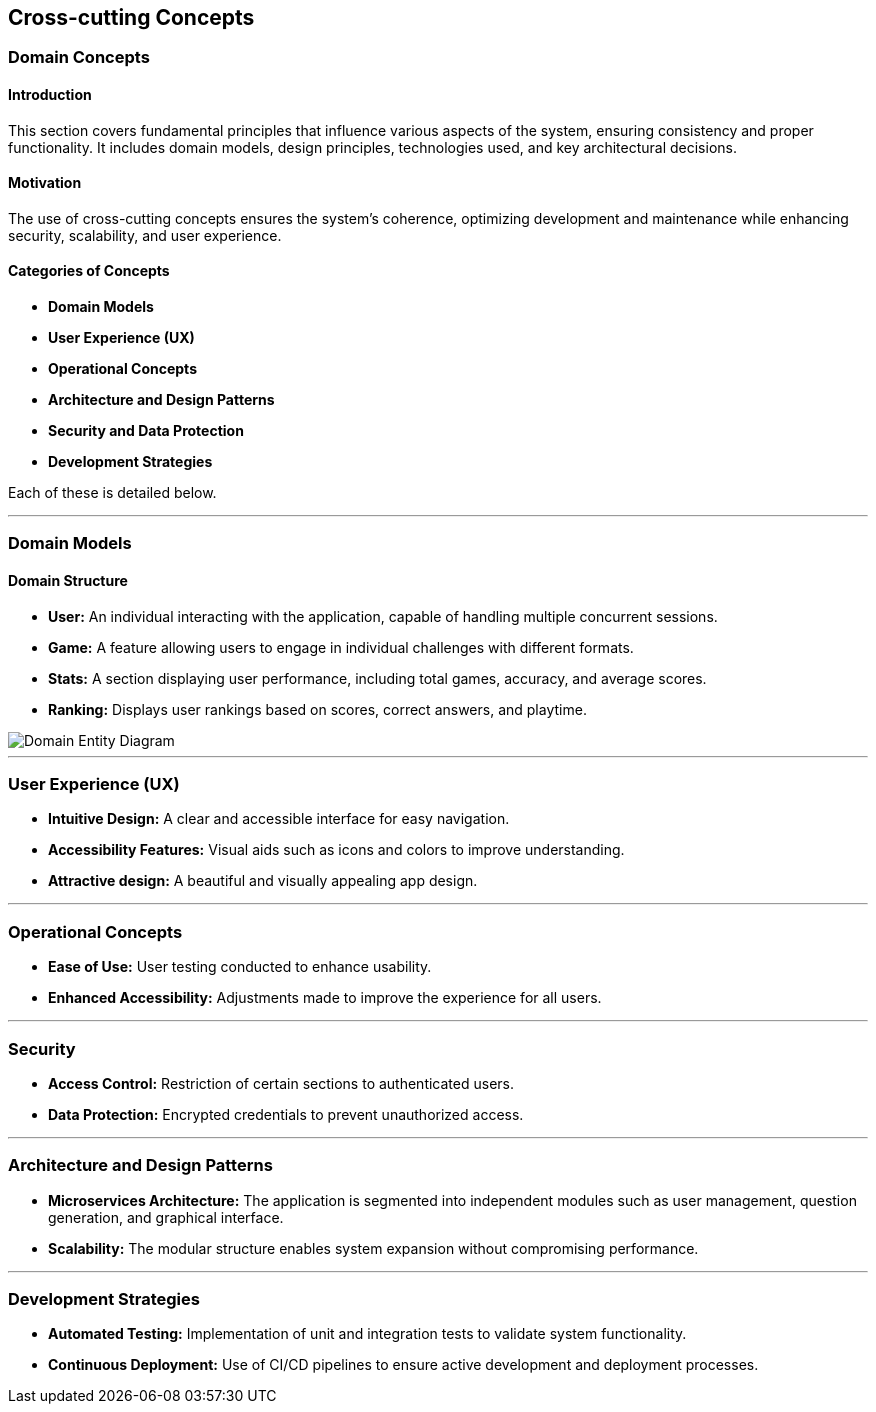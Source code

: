 ifndef::imagesdir[:imagesdir: ../images]

[[section-concepts]]
== Cross-cutting Concepts

=== Domain Concepts

#### Introduction
This section covers fundamental principles that influence various aspects of the system, ensuring consistency and proper functionality. It includes domain models, design principles, technologies used, and key architectural decisions.

#### Motivation
The use of cross-cutting concepts ensures the system's coherence, optimizing development and maintenance while enhancing security, scalability, and user experience.

#### Categories of Concepts
- **Domain Models**
- **User Experience (UX)**
- **Operational Concepts**
- **Architecture and Design Patterns**
- **Security and Data Protection**
- **Development Strategies**

Each of these is detailed below.

---

### Domain Models

#### Domain Structure
- **User:** An individual interacting with the application, capable of handling multiple concurrent sessions.
- **Game:** A feature allowing users to engage in individual challenges with different formats.
- **Stats:** A section displaying user performance, including total games, accuracy, and average scores.
- **Ranking:** Displays user rankings based on scores, correct answers, and playtime.

image::08_entity_diagram-EN.svg["Domain Entity Diagram"]

---

### User Experience (UX)
- **Intuitive Design:** A clear and accessible interface for easy navigation.
- **Accessibility Features:** Visual aids such as icons and colors to improve understanding.
- **Attractive design:** A beautiful and visually appealing app design.

---

### Operational Concepts
- **Ease of Use:** User testing conducted to enhance usability.
- **Enhanced Accessibility:** Adjustments made to improve the experience for all users.

---

### Security
- **Access Control:** Restriction of certain sections to authenticated users.
- **Data Protection:** Encrypted credentials to prevent unauthorized access.

---

### Architecture and Design Patterns
- **Microservices Architecture:** The application is segmented into independent modules such as user management, question generation, and graphical interface.
- **Scalability:** The modular structure enables system expansion without compromising performance.

---

### Development Strategies
- **Automated Testing:** Implementation of unit and integration tests to validate system functionality.
- **Continuous Deployment:** Use of CI/CD pipelines to ensure active development and deployment processes.

